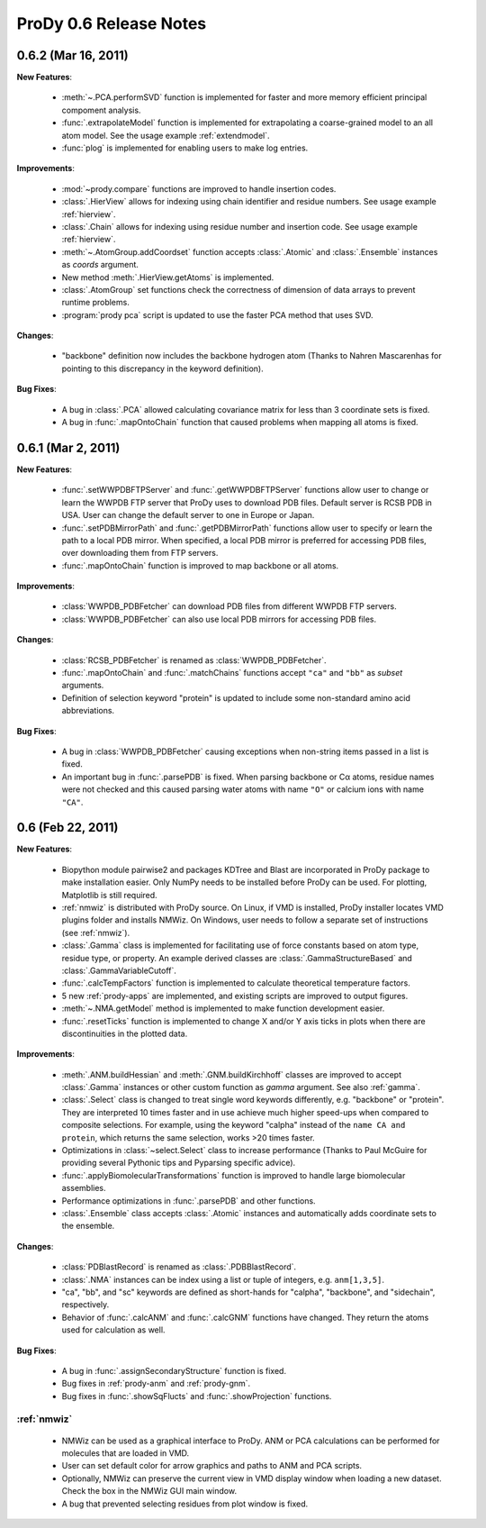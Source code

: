 ProDy 0.6 Release Notes
===============================================================================

0.6.2 (Mar 16, 2011)
-------------------------------------------------------------------------------

**New Features**:

  * :meth:`~.PCA.performSVD` function is implemented for faster
    and more memory efficient principal compoment analysis.

  * :func:`.extrapolateModel` function is implemented for
    extrapolating a coarse-grained model to an all atom model. See the
    usage example :ref:`extendmodel`.

  * :func:`plog` is implemented for enabling users to make log entries.

**Improvements**:

  * :mod:`~prody.compare` functions are improved to handle insertion codes.

  * :class:`.HierView` allows for indexing using chain identifier
    and residue numbers. See usage example :ref:`hierview`.

  * :class:`.Chain` allows for indexing using residue number and
    insertion code. See usage example :ref:`hierview`.

  * :meth:`~.AtomGroup.addCoordset` function accepts
    :class:`.Atomic` and :class:`.Ensemble` instances
    as *coords* argument.

  * New method :meth:`.HierView.getAtoms` is implemented.
  * :class:`.AtomGroup` set functions check the correctness of
    dimension of data arrays to prevent runtime problems.

  * :program:`prody pca` script is updated to use the faster PCA method
    that uses SVD.

**Changes**:

  * "backbone" definition now includes the backbone hydrogen atom
    (Thanks to Nahren Mascarenhas for pointing to this discrepancy in the
    keyword definition).

**Bug Fixes**:

  * A bug in :class:`.PCA` allowed calculating covariance matrix
    for less than 3 coordinate sets is fixed.

  * A bug in :func:`.mapOntoChain` function that caused problems
    when mapping all atoms is fixed.



0.6.1 (Mar 2, 2011)
-------------------------------------------------------------------------------

**New Features**:

  * :func:`.setWWPDBFTPServer` and :func:`.getWWPDBFTPServer`
    functions allow user to change or learn the WWPDB FTP server that ProDy
    uses to download PDB files. Default server is RCSB PDB in USA.
    User can change the default server to one in Europe or Japan.

  * :func:`.setPDBMirrorPath` and :func:`.getPDBMirrorPath`
    functions allow user to specify or learn the path to a local PDB mirror.
    When specified, a local PDB mirror is preferred for accessing PDB files,
    over downloading them from FTP servers.

  * :func:`.mapOntoChain` function is improved to map backbone or
    all atoms.

**Improvements**:

  * :class:`WWPDB_PDBFetcher` can download PDB files from different
    WWPDB FTP servers.

  * :class:`WWPDB_PDBFetcher` can also use local PDB mirrors for
    accessing PDB files.

**Changes**:

  * :class:`RCSB_PDBFetcher` is renamed as :class:`WWPDB_PDBFetcher`.

  * :func:`.mapOntoChain` and :func:`.matchChains` functions
    accept ``"ca"`` and ``"bb"`` as *subset* arguments.

  * Definition of selection keyword "protein" is updated to include
    some non-standard amino acid abbreviations.

**Bug Fixes**:

  * A bug in :class:`WWPDB_PDBFetcher` causing exceptions when
    non-string items passed in a list is fixed.

  * An important bug in :func:`.parsePDB` is fixed. When parsing
    backbone or Cα atoms, residue names were not checked and this caused
    parsing water atoms with name ``"O"`` or calcium ions with name ``"CA"``.


0.6 (Feb 22, 2011)
-------------------------------------------------------------------------------

**New Features**:

  * Biopython module pairwise2 and packages KDTree and Blast are incorporated
    in ProDy package to make installation easier. Only NumPy needs to be
    installed before ProDy can be used. For plotting, Matplotlib is still
    required.

  * :ref:`nmwiz` is distributed with ProDy source. On Linux, if VMD is
    installed, ProDy installer locates VMD plugins folder and installs NMWiz.
    On Windows, user needs to follow a separate set of instructions (see
    :ref:`nmwiz`).

  * :class:`.Gamma` class is implemented for facilitating use of
    force constants based on atom type, residue type, or property. An
    example derived classes are :class:`.GammaStructureBased` and
    :class:`.GammaVariableCutoff`.

  * :func:`.calcTempFactors` function is implemented to
    calculate theoretical temperature factors.

  * 5 new :ref:`prody-apps` are implemented, and existing scripts are improved to
    output figures.

  * :meth:`~.NMA.getModel` method is implemented to make function development
    easier.

  * :func:`.resetTicks` function is implemented to change X and/or Y
    axis ticks in plots when there are discontinuities in the plotted data.

**Improvements**:

  * :meth:`.ANM.buildHessian` and :meth:`.GNM.buildKirchhoff`
    classes are improved to accept :class:`.Gamma` instances
    or other custom function as *gamma* argument. See also :ref:`gamma`.

  * :class:`.Select` class is changed to treat single word keywords
    differently, e.g. "backbone" or "protein".
    They are interpreted 10 times faster and in use achieve much higher
    speed-ups when compared to composite selections. For example, using the
    keyword "calpha" instead of the ``name CA and protein``,
    which returns the same selection, works >20 times faster.

  * Optimizations in :class:`~select.Select` class to increase
    performance (Thanks to Paul McGuire for providing several Pythonic tips
    and Pyparsing specific advice).

  * :func:`.applyBiomolecularTransformations` function is improved
    to handle large biomolecular assemblies.

  * Performance optimizations in :func:`.parsePDB` and other functions.

  * :class:`.Ensemble` class accepts :class:`.Atomic` instances and
    automatically adds coordinate sets to the ensemble.

**Changes**:

  * :class:`PDBlastRecord` is renamed as :class:`.PDBBlastRecord`.

  * :class:`.NMA` instances can be index using a list or tuple of integers,
    e.g. ``anm[1,3,5]``.

  * "ca", "bb", and "sc" keywords are defined as short-hands for "calpha",
    "backbone", and "sidechain", respectively.

  * Behavior of :func:`.calcANM` and :func:`.calcGNM` functions have changed.
    They return the atoms used for calculation as well.

**Bug Fixes**:

  * A bug in :func:`.assignSecondaryStructure` function is fixed.

  * Bug fixes in :ref:`prody-anm` and :ref:`prody-gnm`.

  * Bug fixes in :func:`.showSqFlucts` and :func:`.showProjection` functions.

:ref:`nmwiz`
^^^^^^^^^^^^

  * NMWiz can be used as a graphical interface to ProDy. ANM or PCA
    calculations can be performed for molecules that are loaded in VMD.

  * User can set default color for arrow graphics and paths to ANM and PCA
    scripts.

  * Optionally, NMWiz can preserve the current view in VMD display window when
    loading a new dataset. Check the box in the NMWiz GUI main window.

  * A bug that prevented selecting residues from plot window is fixed.